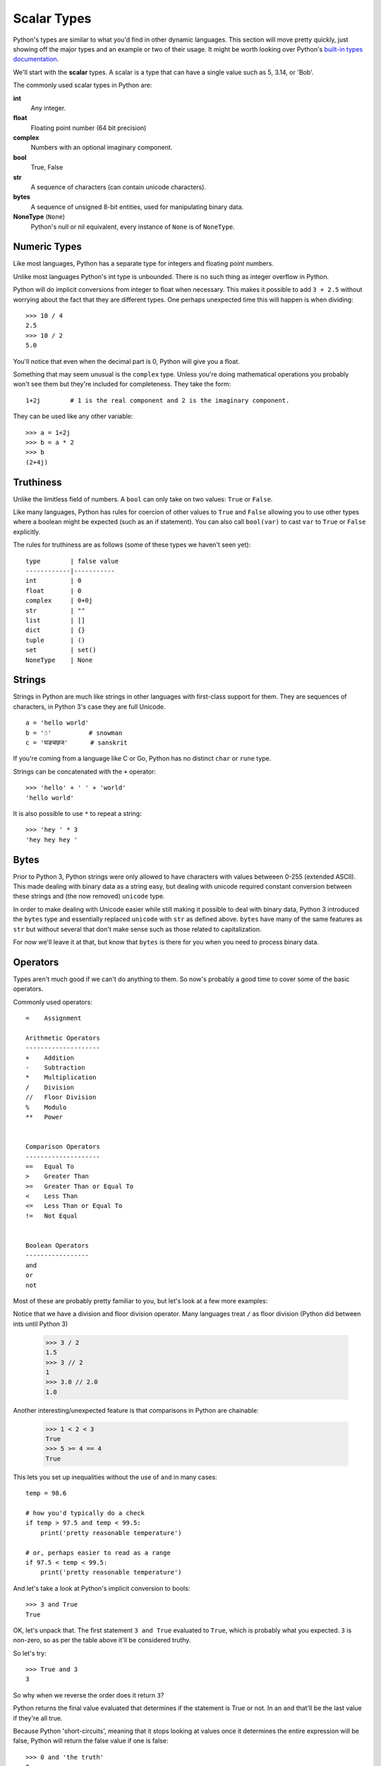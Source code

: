 Scalar Types
============

Python's types are similar to what you'd find in other dynamic languages.  This section will move pretty quickly, just showing off the major types and an example or two of their usage.  It might be worth looking over Python's `built-in types documentation <https://docs.python.org/3/library/stdtypes.html>`_.

We'll start with the **scalar** types.  A scalar is a type that can have a single value such as 5, 3.14, or 'Bob'.

The commonly used scalar types in Python are:

**int**
    Any integer.
**float**
    Floating point number (64 bit precision)
**complex**
    Numbers with an optional imaginary component.
**bool**
    True, False
**str**
    A sequence of characters (can contain unicode characters).
**bytes**
    A sequence of unsigned 8-bit entities, used for manipulating binary data.
**NoneType** (``None``)
    Python's null or nil equivalent, every instance of ``None`` is of ``NoneType``.

Numeric Types
-------------

Like most languages, Python has a separate type for integers and floating point numbers.

Unlike most languages Python's int type is unbounded.  There is no such thing as integer overflow in Python.

Python will do implicit conversions from integer to float when necessary.  This makes it possible to add ``3 + 2.5`` without worrying about the fact that they are different types.  One perhaps unexpected time this will happen is when dividing::

      >>> 10 / 4
      2.5 
      >>> 10 / 2
      5.0
          
You'll notice that even when the decimal part is 0, Python will give you a float.

Something that may seem unusual is the ``complex`` type.  Unless you're doing mathematical operations you probably won't see them but they're included for completeness.  They take the form::

      1+2j        # 1 is the real component and 2 is the imaginary component.  
      
They can be used like any other variable::

      >>> a = 1+2j
      >>> b = a * 2
      >>> b
      (2+4j)

Truthiness
----------

Unlike the limitless field of numbers.  A ``bool`` can only take on two values: ``True`` or ``False``.

Like many languages, Python has rules for coercion of other values to ``True`` and ``False`` allowing you to use other types where a boolean might be expected (such as an if statement).  You can also call ``bool(var)`` to cast ``var`` to ``True`` or ``False`` explicitly.

The rules for truthiness are as follows (some of these types we haven't seen yet)::

      type        | false value     
      ------------|-----------
      int         | 0         
      float       | 0         
      complex     | 0+0j     
      str         | ""        
      list        | []        
      dict        | {} 
      tuple       | ()
      set         | set()
      NoneType    | None

Strings
-------

Strings in Python are much like strings in other languages with first-class support for them.  They are sequences of characters, in Python 3's case they are full Unicode.

::

     a = 'hello world'
     b = '☃'          # snowman
     c = 'घङचछज'      # sanskrit

If you're coming from a language like C or Go, Python has no distinct ``char`` or ``rune`` type.

Strings can be concatenated with the ``+`` operator::

    >>> 'hello' + ' ' + 'world'
    'hello world'

It is also possible to use ``*`` to repeat a string::

    >>> 'hey ' * 3
    'hey hey hey '

Bytes
-----

Prior to Python 3, Python strings were only allowed to have characters with values betweeen 0-255 (extended ASCII).  This made dealing with binary data as a string easy, but dealing with unicode required constant conversion between these strings and (the now removed) ``unicode`` type.

In order to make dealing with Unicode easier while still making it possible to deal with binary data, Python 3 introduced the ``bytes`` type and essentially replaced ``unicode`` with ``str`` as defined above.  ``bytes`` have many of the same features as ``str`` but without several that don't make sense such as those related to capitalization.

For now we'll leave it at that, but know that ``bytes`` is there for you when you need to process binary data.


Operators
---------

Types aren't much good if we can't do anything to them.  So now's probably a good time to cover some of the basic operators.

Commonly used operators::

    =    Assignment

    Arithmetic Operators
    --------------------
    +    Addition
    -    Subtraction
    *    Multiplication
    /    Division
    //   Floor Division
    %    Modulo
    **   Power
    

    Comparison Operators
    --------------------
    ==   Equal To
    >    Greater Than
    >=   Greater Than or Equal To
    <    Less Than
    <=   Less Than or Equal To
    !=   Not Equal
    
    
    Boolean Operators
    -----------------
    and
    or   
    not

Most of these are probably pretty familiar to you, but let's look at a few more examples:


Notice that we have a division and floor division operator.  Many languages treat ``/`` as floor division (Python did between ints until Python 3)

    >>> 3 / 2
    1.5
    >>> 3 // 2
    1
    >>> 3.0 // 2.0
    1.0


Another interesting/unexpected feature is that comparisons in Python are chainable:

    >>> 1 < 2 < 3
    True
    >>> 5 >= 4 == 4
    True

This lets you set up inequalities without the use of ``and`` in many cases::

    temp = 98.6

    # how you'd typically do a check
    if temp > 97.5 and temp < 99.5:
        print('pretty reasonable temperature')

    # or, perhaps easier to read as a range
    if 97.5 < temp < 99.5:
        print('pretty reasonable temperature')


And let's take a look at Python's implicit conversion to bools::

    >>> 3 and True
    True

OK, let's unpack that.  The first statement ``3 and True`` evaluated to ``True``, which is probably what you expected.  ``3`` is non-zero, so as per the table above it'll be considered truthy.

So let's try::

    >>> True and 3
    3

So why when we reverse the order does it return ``3``?

Python returns the final value evaluated that determines if the statement is True or not.  In an ``and`` that'll be the last value if they're all true.

Because Python 'short-circuits', meaning that it stops looking at values once it determines the entire expression will be false, Python will return the false value if one is false::

    >>> 0 and 'the truth'
    0

The ``or`` operator obeys the same rules, but short-circuiting rules means it will return the first true value it sees::

    >>> '' or 7
    7
    >>> 'first' or 'second'
    'first'

In practicality this doesn't often matter too much as ``and`` and ``or`` are typically used in conditionals ``if`` and ``while``, but it can be useful to know.

Moving On
---------

In the next section we'll look at the remaining basic types, representing sequences and mappings of other types.

Proceed to :doc:`more-types`.
